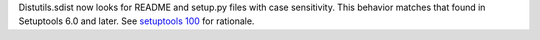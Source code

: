 Distutils.sdist now looks for README and setup.py files with case
sensitivity. This behavior matches that found in Setuptools 6.0 and
later. See `setuptools 100
<https://github.com/pypa/setuptools/issues/100>`_ for rationale.